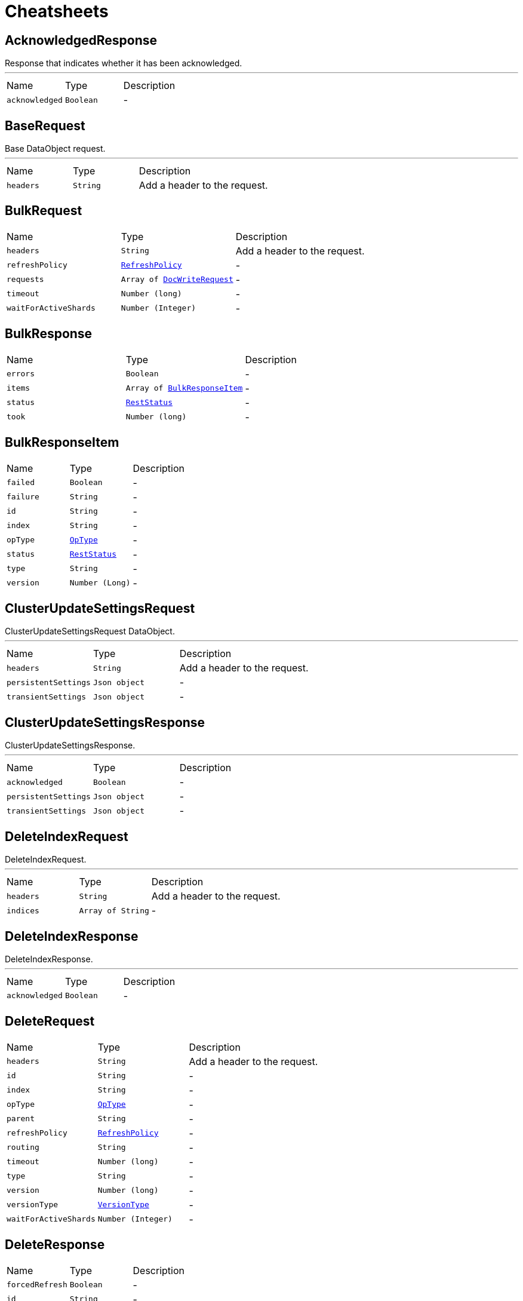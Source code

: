 = Cheatsheets

[[AcknowledgedResponse]]
== AcknowledgedResponse

++++
 Response that indicates whether it has been acknowledged.
++++
'''

[cols=">25%,^25%,50%"]
[frame="topbot"]
|===
^|Name | Type ^| Description
|[[acknowledged]]`acknowledged`|`Boolean`|-
|===

[[BaseRequest]]
== BaseRequest

++++
 Base DataObject request.
++++
'''

[cols=">25%,^25%,50%"]
[frame="topbot"]
|===
^|Name | Type ^| Description
|[[headers]]`headers`|`String`|
+++
Add a header to the request.
+++
|===

[[BulkRequest]]
== BulkRequest


[cols=">25%,^25%,50%"]
[frame="topbot"]
|===
^|Name | Type ^| Description
|[[headers]]`headers`|`String`|
+++
Add a header to the request.
+++
|[[refreshPolicy]]`refreshPolicy`|`link:enums.html#RefreshPolicy[RefreshPolicy]`|-
|[[requests]]`requests`|`Array of link:dataobjects.html#DocWriteRequest[DocWriteRequest]`|-
|[[timeout]]`timeout`|`Number (long)`|-
|[[waitForActiveShards]]`waitForActiveShards`|`Number (Integer)`|-
|===

[[BulkResponse]]
== BulkResponse


[cols=">25%,^25%,50%"]
[frame="topbot"]
|===
^|Name | Type ^| Description
|[[errors]]`errors`|`Boolean`|-
|[[items]]`items`|`Array of link:dataobjects.html#BulkResponseItem[BulkResponseItem]`|-
|[[status]]`status`|`link:enums.html#RestStatus[RestStatus]`|-
|[[took]]`took`|`Number (long)`|-
|===

[[BulkResponseItem]]
== BulkResponseItem


[cols=">25%,^25%,50%"]
[frame="topbot"]
|===
^|Name | Type ^| Description
|[[failed]]`failed`|`Boolean`|-
|[[failure]]`failure`|`String`|-
|[[id]]`id`|`String`|-
|[[index]]`index`|`String`|-
|[[opType]]`opType`|`link:enums.html#OpType[OpType]`|-
|[[status]]`status`|`link:enums.html#RestStatus[RestStatus]`|-
|[[type]]`type`|`String`|-
|[[version]]`version`|`Number (Long)`|-
|===

[[ClusterUpdateSettingsRequest]]
== ClusterUpdateSettingsRequest

++++
 ClusterUpdateSettingsRequest DataObject.
++++
'''

[cols=">25%,^25%,50%"]
[frame="topbot"]
|===
^|Name | Type ^| Description
|[[headers]]`headers`|`String`|
+++
Add a header to the request.
+++
|[[persistentSettings]]`persistentSettings`|`Json object`|-
|[[transientSettings]]`transientSettings`|`Json object`|-
|===

[[ClusterUpdateSettingsResponse]]
== ClusterUpdateSettingsResponse

++++
 ClusterUpdateSettingsResponse.
++++
'''

[cols=">25%,^25%,50%"]
[frame="topbot"]
|===
^|Name | Type ^| Description
|[[acknowledged]]`acknowledged`|`Boolean`|-
|[[persistentSettings]]`persistentSettings`|`Json object`|-
|[[transientSettings]]`transientSettings`|`Json object`|-
|===

[[DeleteIndexRequest]]
== DeleteIndexRequest

++++
 DeleteIndexRequest.
++++
'''

[cols=">25%,^25%,50%"]
[frame="topbot"]
|===
^|Name | Type ^| Description
|[[headers]]`headers`|`String`|
+++
Add a header to the request.
+++
|[[indices]]`indices`|`Array of String`|-
|===

[[DeleteIndexResponse]]
== DeleteIndexResponse

++++
 DeleteIndexResponse.
++++
'''

[cols=">25%,^25%,50%"]
[frame="topbot"]
|===
^|Name | Type ^| Description
|[[acknowledged]]`acknowledged`|`Boolean`|-
|===

[[DeleteRequest]]
== DeleteRequest


[cols=">25%,^25%,50%"]
[frame="topbot"]
|===
^|Name | Type ^| Description
|[[headers]]`headers`|`String`|
+++
Add a header to the request.
+++
|[[id]]`id`|`String`|-
|[[index]]`index`|`String`|-
|[[opType]]`opType`|`link:enums.html#OpType[OpType]`|-
|[[parent]]`parent`|`String`|-
|[[refreshPolicy]]`refreshPolicy`|`link:enums.html#RefreshPolicy[RefreshPolicy]`|-
|[[routing]]`routing`|`String`|-
|[[timeout]]`timeout`|`Number (long)`|-
|[[type]]`type`|`String`|-
|[[version]]`version`|`Number (long)`|-
|[[versionType]]`versionType`|`link:enums.html#VersionType[VersionType]`|-
|[[waitForActiveShards]]`waitForActiveShards`|`Number (Integer)`|-
|===

[[DeleteResponse]]
== DeleteResponse


[cols=">25%,^25%,50%"]
[frame="topbot"]
|===
^|Name | Type ^| Description
|[[forcedRefresh]]`forcedRefresh`|`Boolean`|-
|[[id]]`id`|`String`|-
|[[index]]`index`|`String`|-
|[[primaryTerm]]`primaryTerm`|`Number (long)`|-
|[[result]]`result`|`link:enums.html#Result[Result]`|-
|[[seqNo]]`seqNo`|`Number (long)`|-
|[[shardId]]`shardId`|`link:dataobjects.html#ShardId[ShardId]`|-
|[[shardInfo]]`shardInfo`|`link:dataobjects.html#ShardInfo[ShardInfo]`|-
|[[type]]`type`|`String`|-
|[[version]]`version`|`Number (long)`|-
|===

[[DocWriteRequest]]
== DocWriteRequest


[cols=">25%,^25%,50%"]
[frame="topbot"]
|===
^|Name | Type ^| Description
|[[headers]]`headers`|`String`|
+++
Add a header to the request.
+++
|[[id]]`id`|`String`|-
|[[index]]`index`|`String`|-
|[[opType]]`opType`|`link:enums.html#OpType[OpType]`|-
|[[parent]]`parent`|`String`|-
|[[refreshPolicy]]`refreshPolicy`|`link:enums.html#RefreshPolicy[RefreshPolicy]`|-
|[[routing]]`routing`|`String`|-
|[[type]]`type`|`String`|-
|[[version]]`version`|`Number (long)`|-
|[[versionType]]`versionType`|`link:enums.html#VersionType[VersionType]`|-
|===

[[DocWriteResponse]]
== DocWriteResponse


[cols=">25%,^25%,50%"]
[frame="topbot"]
|===
^|Name | Type ^| Description
|[[forcedRefresh]]`forcedRefresh`|`Boolean`|-
|[[id]]`id`|`String`|-
|[[index]]`index`|`String`|-
|[[primaryTerm]]`primaryTerm`|`Number (long)`|-
|[[result]]`result`|`link:enums.html#Result[Result]`|-
|[[seqNo]]`seqNo`|`Number (long)`|-
|[[shardId]]`shardId`|`link:dataobjects.html#ShardId[ShardId]`|-
|[[shardInfo]]`shardInfo`|`link:dataobjects.html#ShardInfo[ShardInfo]`|-
|[[type]]`type`|`String`|-
|[[version]]`version`|`Number (long)`|-
|===

[[DocumentField]]
== DocumentField


[cols=">25%,^25%,50%"]
[frame="topbot"]
|===
^|Name | Type ^| Description
|[[name]]`name`|`String`|-
|[[values]]`values`|`Json array`|-
|===

[[ElasticsearchClientOptions]]
== ElasticsearchClientOptions


[cols=">25%,^25%,50%"]
[frame="topbot"]
|===
^|Name | Type ^| Description
|[[defaultHeaders]]`defaultHeaders`|`String`|-
|[[hosts]]`hosts`|`Array of link:dataobjects.html#HttpHost[HttpHost]`|-
|[[maxRetryTimeout]]`maxRetryTimeout`|`Number (int)`|-
|[[pathPrefix]]`pathPrefix`|`String`|-
|[[useNativeAsyncAPI]]`useNativeAsyncAPI`|`Boolean`|-
|===

[[Failure]]
== Failure


[cols=">25%,^25%,50%"]
[frame="topbot"]
|===
^|Name | Type ^| Description
|[[cause]]`cause`|`String`|-
|===

[[FetchSourceContext]]
== FetchSourceContext


[cols=">25%,^25%,50%"]
[frame="topbot"]
|===
^|Name | Type ^| Description
|[[excludes]]`excludes`|`Array of String`|-
|[[fetchSource]]`fetchSource`|`Boolean`|-
|[[includes]]`includes`|`Array of String`|-
|===

[[GetFailure]]
== GetFailure


[cols=">25%,^25%,50%"]
[frame="topbot"]
|===
^|Name | Type ^| Description
|[[cause]]`cause`|`String`|-
|[[id]]`id`|`String`|-
|[[index]]`index`|`String`|-
|[[type]]`type`|`String`|-
|===

[[GetIndexRequest]]
== GetIndexRequest


[cols=">25%,^25%,50%"]
[frame="topbot"]
|===
^|Name | Type ^| Description
|[[features]]`features`|`Array of link:enums.html#Feature[Feature]`|-
|[[headers]]`headers`|`String`|
+++
Add a header to the request.
+++
|[[includeDefaults]]`includeDefaults`|`Boolean`|-
|[[indices]]`indices`|`Array of String`|-
|[[local]]`local`|`Boolean`|-
|[[masterNodeTimeout]]`masterNodeTimeout`|`Number (long)`|-
|[[types]]`types`|`Array of String`|-
|===

[[GetRequest]]
== GetRequest


[cols=">25%,^25%,50%"]
[frame="topbot"]
|===
^|Name | Type ^| Description
|[[fetchSourceContext]]`fetchSourceContext`|`link:dataobjects.html#FetchSourceContext[FetchSourceContext]`|-
|[[headers]]`headers`|`String`|
+++
Add a header to the request.
+++
|[[id]]`id`|`String`|-
|[[index]]`index`|`String`|-
|[[parent]]`parent`|`String`|-
|[[preference]]`preference`|`String`|-
|[[realTime]]`realTime`|`Boolean`|-
|[[refresh]]`refresh`|`Boolean`|-
|[[routing]]`routing`|`String`|-
|[[storedFields]]`storedFields`|`Array of String`|-
|[[type]]`type`|`String`|-
|[[version]]`version`|`Number (long)`|-
|[[versionType]]`versionType`|`link:enums.html#VersionType[VersionType]`|-
|===

[[GetRequestItem]]
== GetRequestItem


[cols=">25%,^25%,50%"]
[frame="topbot"]
|===
^|Name | Type ^| Description
|[[fetchSourceContext]]`fetchSourceContext`|`link:dataobjects.html#FetchSourceContext[FetchSourceContext]`|-
|[[id]]`id`|`String`|-
|[[index]]`index`|`String`|-
|[[parent]]`parent`|`String`|-
|[[routing]]`routing`|`String`|-
|[[storedFields]]`storedFields`|`Array of String`|-
|[[type]]`type`|`String`|-
|[[version]]`version`|`Number (long)`|-
|[[versionType]]`versionType`|`link:enums.html#VersionType[VersionType]`|-
|===

[[GetResponse]]
== GetResponse


[cols=">25%,^25%,50%"]
[frame="topbot"]
|===
^|Name | Type ^| Description
|[[exists]]`exists`|`Boolean`|-
|[[fields]]`fields`|`link:dataobjects.html#DocumentField[DocumentField]`|-
|[[id]]`id`|`String`|-
|[[index]]`index`|`String`|-
|[[source]]`source`|`Json object`|-
|[[type]]`type`|`String`|-
|[[version]]`version`|`Number (long)`|-
|===

[[HttpHost]]
== HttpHost

++++
 HttpHost.
++++
'''

[cols=">25%,^25%,50%"]
[frame="topbot"]
|===
^|Name | Type ^| Description
|[[hostname]]`hostname`|`String`|-
|[[port]]`port`|`Number (Integer)`|-
|[[protocol]]`protocol`|`String`|-
|===

[[IndexRequest]]
== IndexRequest


[cols=">25%,^25%,50%"]
[frame="topbot"]
|===
^|Name | Type ^| Description
|[[headers]]`headers`|`String`|
+++
Add a header to the request.
+++
|[[id]]`id`|`String`|-
|[[index]]`index`|`String`|-
|[[opType]]`opType`|`link:enums.html#OpType[OpType]`|-
|[[parent]]`parent`|`String`|-
|[[pipeline]]`pipeline`|`String`|-
|[[refreshPolicy]]`refreshPolicy`|`link:enums.html#RefreshPolicy[RefreshPolicy]`|-
|[[routing]]`routing`|`String`|-
|[[source]]`source`|`Json object`|-
|[[timeout]]`timeout`|`Number (long)`|-
|[[type]]`type`|`String`|-
|[[version]]`version`|`Number (long)`|-
|[[versionType]]`versionType`|`link:enums.html#VersionType[VersionType]`|-
|===

[[IndexResponse]]
== IndexResponse


[cols=">25%,^25%,50%"]
[frame="topbot"]
|===
^|Name | Type ^| Description
|[[forcedRefresh]]`forcedRefresh`|`Boolean`|-
|[[id]]`id`|`String`|-
|[[index]]`index`|`String`|-
|[[primaryTerm]]`primaryTerm`|`Number (long)`|-
|[[result]]`result`|`link:enums.html#Result[Result]`|-
|[[seqNo]]`seqNo`|`Number (long)`|-
|[[shardId]]`shardId`|`link:dataobjects.html#ShardId[ShardId]`|-
|[[shardInfo]]`shardInfo`|`link:dataobjects.html#ShardInfo[ShardInfo]`|-
|[[status]]`status`|`link:enums.html#RestStatus[RestStatus]`|-
|[[type]]`type`|`String`|-
|[[version]]`version`|`Number (long)`|-
|===

[[MainResponse]]
== MainResponse


[cols=">25%,^25%,50%"]
[frame="topbot"]
|===
^|Name | Type ^| Description
|[[available]]`available`|`Boolean`|-
|[[build]]`build`|`String`|-
|[[clusterName]]`clusterName`|`String`|-
|[[clusterUuid]]`clusterUuid`|`String`|-
|[[nodeName]]`nodeName`|`String`|-
|[[version]]`version`|`String`|-
|===

[[MultiGetRequest]]
== MultiGetRequest


[cols=">25%,^25%,50%"]
[frame="topbot"]
|===
^|Name | Type ^| Description
|[[headers]]`headers`|`String`|
+++
Add a header to the request.
+++
|[[items]]`items`|`Array of link:dataobjects.html#GetRequestItem[GetRequestItem]`|-
|[[preference]]`preference`|`String`|-
|[[realTime]]`realTime`|`Boolean`|-
|[[refresh]]`refresh`|`Boolean`|-
|===

[[MultiGetResponse]]
== MultiGetResponse


[cols=">25%,^25%,50%"]
[frame="topbot"]
|===
^|Name | Type ^| Description
|[[failures]]`failures`|`Array of link:dataobjects.html#GetFailure[GetFailure]`|-
|[[responses]]`responses`|`Array of link:dataobjects.html#GetResponse[GetResponse]`|-
|===

[[ReplicationResponse]]
== ReplicationResponse


[cols=">25%,^25%,50%"]
[frame="topbot"]
|===
^|Name | Type ^| Description
|[[shardInfo]]`shardInfo`|`link:dataobjects.html#ShardInfo[ShardInfo]`|-
|===

[[Script]]
== Script


[cols=">25%,^25%,50%"]
[frame="topbot"]
|===
^|Name | Type ^| Description
|[[idOrCode]]`idOrCode`|`String`|-
|[[lang]]`lang`|`String`|-
|[[options]]`options`|`String`|-
|[[params]]`params`|`Json object`|-
|[[type]]`type`|`link:enums.html#ScriptType[ScriptType]`|-
|===

[[ShardId]]
== ShardId


[cols=">25%,^25%,50%"]
[frame="topbot"]
|===
^|Name | Type ^| Description
|[[id]]`id`|`Number (int)`|-
|[[index]]`index`|`String`|-
|===

[[ShardInfo]]
== ShardInfo


[cols=">25%,^25%,50%"]
[frame="topbot"]
|===
^|Name | Type ^| Description
|[[failed]]`failed`|`Number (int)`|-
|[[failures]]`failures`|`Array of link:dataobjects.html#ShardInfoFailure[ShardInfoFailure]`|-
|[[successful]]`successful`|`Number (int)`|-
|[[total]]`total`|`Number (int)`|-
|===

[[ShardInfoFailure]]
== ShardInfoFailure


[cols=">25%,^25%,50%"]
[frame="topbot"]
|===
^|Name | Type ^| Description
|[[cause]]`cause`|`String`|-
|[[nodeId]]`nodeId`|`String`|-
|[[primary]]`primary`|`Boolean`|-
|[[shardId]]`shardId`|`String`|-
|[[status]]`status`|`link:enums.html#RestStatus[RestStatus]`|-
|===

[[UpdateRequest]]
== UpdateRequest


[cols=">25%,^25%,50%"]
[frame="topbot"]
|===
^|Name | Type ^| Description
|[[detectNoop]]`detectNoop`|`Boolean`|-
|[[doc]]`doc`|`Json object`|-
|[[docAsUpsert]]`docAsUpsert`|`Boolean`|-
|[[fetchSourceContext]]`fetchSourceContext`|`link:dataobjects.html#FetchSourceContext[FetchSourceContext]`|-
|[[fields]]`fields`|`Array of String`|-
|[[headers]]`headers`|`String`|
+++
Add a header to the request.
+++
|[[id]]`id`|`String`|-
|[[index]]`index`|`String`|-
|[[opType]]`opType`|`link:enums.html#OpType[OpType]`|-
|[[parent]]`parent`|`String`|-
|[[refreshPolicy]]`refreshPolicy`|`link:enums.html#RefreshPolicy[RefreshPolicy]`|-
|[[retryOnConflict]]`retryOnConflict`|`Number (int)`|-
|[[routing]]`routing`|`String`|-
|[[script]]`script`|`link:dataobjects.html#Script[Script]`|-
|[[scriptedUpsert]]`scriptedUpsert`|`Boolean`|-
|[[type]]`type`|`String`|-
|[[upsert]]`upsert`|`Json object`|-
|[[version]]`version`|`Number (long)`|-
|[[versionType]]`versionType`|`link:enums.html#VersionType[VersionType]`|-
|[[waitForActiveShards]]`waitForActiveShards`|`Number (Integer)`|-
|===

[[UpdateResponse]]
== UpdateResponse

++++
 Update response from Elasticsearch.
++++
'''

[cols=">25%,^25%,50%"]
[frame="topbot"]
|===
^|Name | Type ^| Description
|[[forcedRefresh]]`forcedRefresh`|`Boolean`|-
|[[getResult]]`getResult`|`link:dataobjects.html#GetResponse[GetResponse]`|-
|[[id]]`id`|`String`|-
|[[index]]`index`|`String`|-
|[[primaryTerm]]`primaryTerm`|`Number (long)`|-
|[[result]]`result`|`link:enums.html#Result[Result]`|-
|[[seqNo]]`seqNo`|`Number (long)`|-
|[[shardId]]`shardId`|`link:dataobjects.html#ShardId[ShardId]`|-
|[[shardInfo]]`shardInfo`|`link:dataobjects.html#ShardInfo[ShardInfo]`|-
|[[status]]`status`|`link:enums.html#RestStatus[RestStatus]`|-
|[[type]]`type`|`String`|-
|[[version]]`version`|`Number (long)`|-
|===

